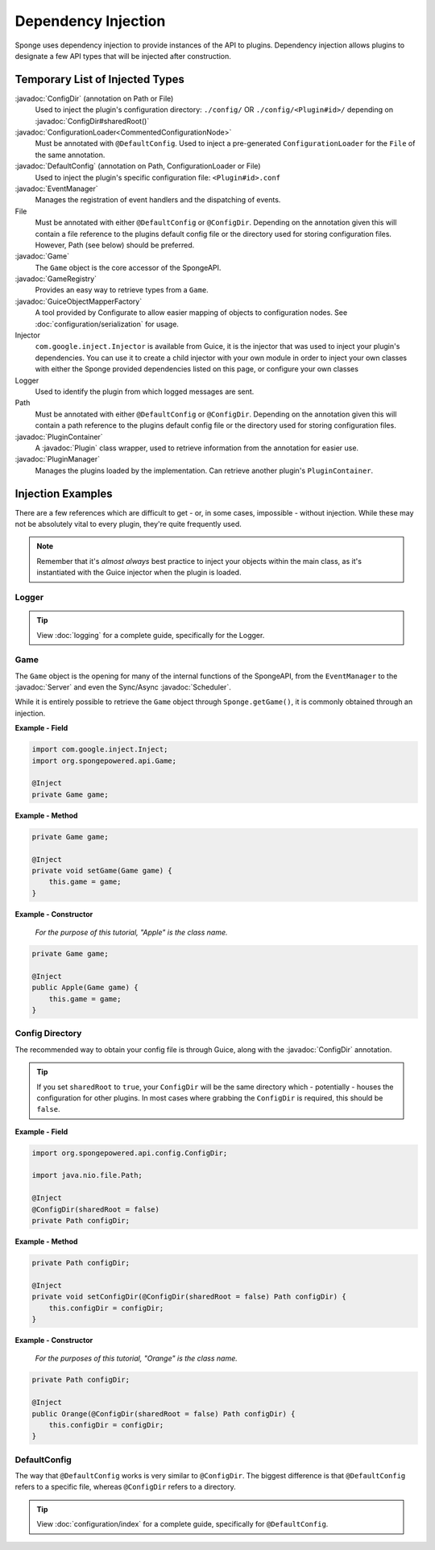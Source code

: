 ====================
Dependency Injection
====================

.. javadoc-import::
    org.spongepowered.api.Game
    org.spongepowered.api.GameRegistry
    org.spongepowered.api.Server
    org.spongepowered.api.config.ConfigDir
    org.spongepowered.api.config.DefaultConfig
    org.spongepowered.api.event.EventManager
    org.spongepowered.api.plugin.Plugin
    org.spongepowered.api.plugin.PluginContainer
    org.spongepowered.api.plugin.PluginManager
    org.spongepowered.api.scheduler.Scheduler
    ninja.leaping.configurate.loader.ConfigurationLoader
    ninja.leaping.configurate.objectmapping.GuiceObjectMapperFactory

Sponge uses dependency injection to provide instances of the API to plugins.
Dependency injection allows plugins to designate a few API types that will be injected after construction.

Temporary List of Injected Types
================================

:javadoc:`ConfigDir` (annotation on Path or File)
  Used to inject the plugin's configuration directory:
  ``./config/`` OR ``./config/<Plugin#id>/`` depending on :javadoc:`ConfigDir#sharedRoot()`

:javadoc:`ConfigurationLoader<CommentedConfigurationNode>`
  Must be annotated with ``@DefaultConfig``.
  Used to inject a pre-generated ``ConfigurationLoader`` for the ``File`` of the same annotation.

:javadoc:`DefaultConfig` (annotation on Path, ConfigurationLoader or File)
  Used to inject the plugin's specific configuration file: ``<Plugin#id>.conf``

:javadoc:`EventManager`
  Manages the registration of event handlers and the dispatching of events.

File
  Must be annotated with either ``@DefaultConfig`` or ``@ConfigDir``.
  Depending on the annotation given this will contain a file reference to the plugins default config file or the
  directory used for storing configuration files. However, Path (see below) should be preferred.

:javadoc:`Game`
  The ``Game`` object is the core accessor of the SpongeAPI.

:javadoc:`GameRegistry`
  Provides an easy way to retrieve types from a ``Game``.

:javadoc:`GuiceObjectMapperFactory`
  A tool provided by Configurate to allow easier mapping of objects to configuration nodes.
  See :doc:`configuration/serialization` for usage.

Injector
  ``com.google.inject.Injector`` is available from Guice, it is the injector that was used to inject your plugin's
  dependencies. You can use it to create a child injector with your own module in order to inject your own classes
  with either the Sponge provided dependencies listed on this page, or configure your own classes

Logger
  Used to identify the plugin from which logged messages are sent.

Path
  Must be annotated with either ``@DefaultConfig`` or ``@ConfigDir``.
  Depending on the annotation given this will contain a path reference to the plugins default config file or the
  directory used for storing configuration files.

:javadoc:`PluginContainer`
  A :javadoc:`Plugin` class wrapper, used to retrieve information from the annotation for easier use.

:javadoc:`PluginManager`
  Manages the plugins loaded by the implementation.
  Can retrieve another plugin's ``PluginContainer``.


Injection Examples
==================

There are a few references which are difficult to get - or, in some cases, impossible - without injection. While these
may not be absolutely vital to every plugin, they're quite frequently used.

.. note::

    Remember that it's *almost always* best practice to inject your objects within the main class, as it's
    instantiated with the Guice injector when the plugin is loaded.

Logger
~~~~~~

.. tip::

    View :doc:`logging` for a complete guide, specifically for the Logger.

Game
~~~~

The ``Game`` object is the opening for many of the internal functions of the SpongeAPI, from the ``EventManager`` to the
:javadoc:`Server` and even the Sync/Async :javadoc:`Scheduler`.

While it is entirely possible to retrieve the ``Game`` object through ``Sponge.getGame()``, it is commonly obtained
through an injection.

**Example - Field**

.. code-block:: java

    import com.google.inject.Inject;
    import org.spongepowered.api.Game;

    @Inject
    private Game game;

**Example - Method**

.. code-block:: java

    private Game game;

    @Inject
    private void setGame(Game game) {
        this.game = game;
    }

**Example - Constructor**

    *For the purpose of this tutorial, "Apple" is the class name.*

.. code-block:: java

    private Game game;

    @Inject
    public Apple(Game game) {
        this.game = game;
    }

Config Directory
~~~~~~~~~~~~~~~~

The recommended way to obtain your config file is through Guice, along with the :javadoc:`ConfigDir` annotation.

.. tip::

    If you set ``sharedRoot`` to ``true``, your ``ConfigDir`` will be the same directory which - potentially - houses
    the configuration for other plugins. In most cases where grabbing the ``ConfigDir`` is required, this should be
    ``false``.

**Example - Field**

.. code-block:: java

    import org.spongepowered.api.config.ConfigDir;

    import java.nio.file.Path;

    @Inject
    @ConfigDir(sharedRoot = false)
    private Path configDir;

**Example - Method**

.. code-block:: java

    private Path configDir;

    @Inject
    private void setConfigDir(@ConfigDir(sharedRoot = false) Path configDir) {
        this.configDir = configDir;
    }

**Example - Constructor**

  *For the purposes of this tutorial, "Orange" is the class name.*

.. code-block:: java

    private Path configDir;

    @Inject
    public Orange(@ConfigDir(sharedRoot = false) Path configDir) {
        this.configDir = configDir;
    }

DefaultConfig
~~~~~~~~~~~~~

The way that ``@DefaultConfig`` works is very similar to ``@ConfigDir``. The biggest difference is that
``@DefaultConfig`` refers to a specific file, whereas ``@ConfigDir`` refers to a directory.

.. tip::

    View :doc:`configuration/index` for a complete guide, specifically for ``@DefaultConfig``.
